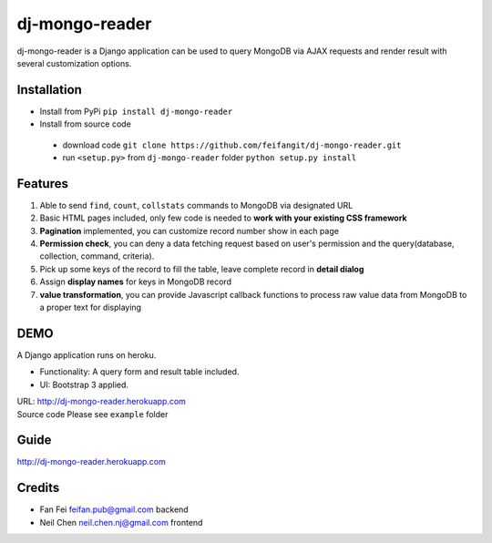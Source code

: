 dj-mongo-reader
===============
dj-mongo-reader is a Django application can be used to query MongoDB via AJAX requests and render result with several customization options.

Installation
------------
- Install from PyPi ``pip install dj-mongo-reader`` 
- Install from source code

 - download code ``git clone https://github.com/feifangit/dj-mongo-reader.git``
 - run ``<setup.py>`` from ``dj-mongo-reader`` folder ``python setup.py install``

Features
--------
1. Able to send ``find``, ``count``, ``collstats`` commands to MongoDB via designated URL
2. Basic HTML pages included, only few code is needed to **work with your existing CSS framework**
3. **Pagination** implemented, you can customize record number show in each page
4. **Permission check**, you can deny a data fetching request based on user's permission and the query(database, collection, command, criteria).
5. Pick up some keys of the record to fill the table, leave complete record in **detail dialog**
6. Assign **display names** for keys in MongoDB record
7. **value transformation**, you can provide Javascript callback functions to process raw value data from MongoDB to a proper text for displaying



DEMO
--------
A Django application runs on heroku.

- Functionality: A query form and result table included.
- UI: Bootstrap 3 applied.

| URL: http://dj-mongo-reader.herokuapp.com
| Source code Please see ``example`` folder


Guide
------------
http://dj-mongo-reader.herokuapp.com





Credits
--------

- Fan Fei feifan.pub@gmail.com backend
- Neil Chen neil.chen.nj@gmail.com frontend 
